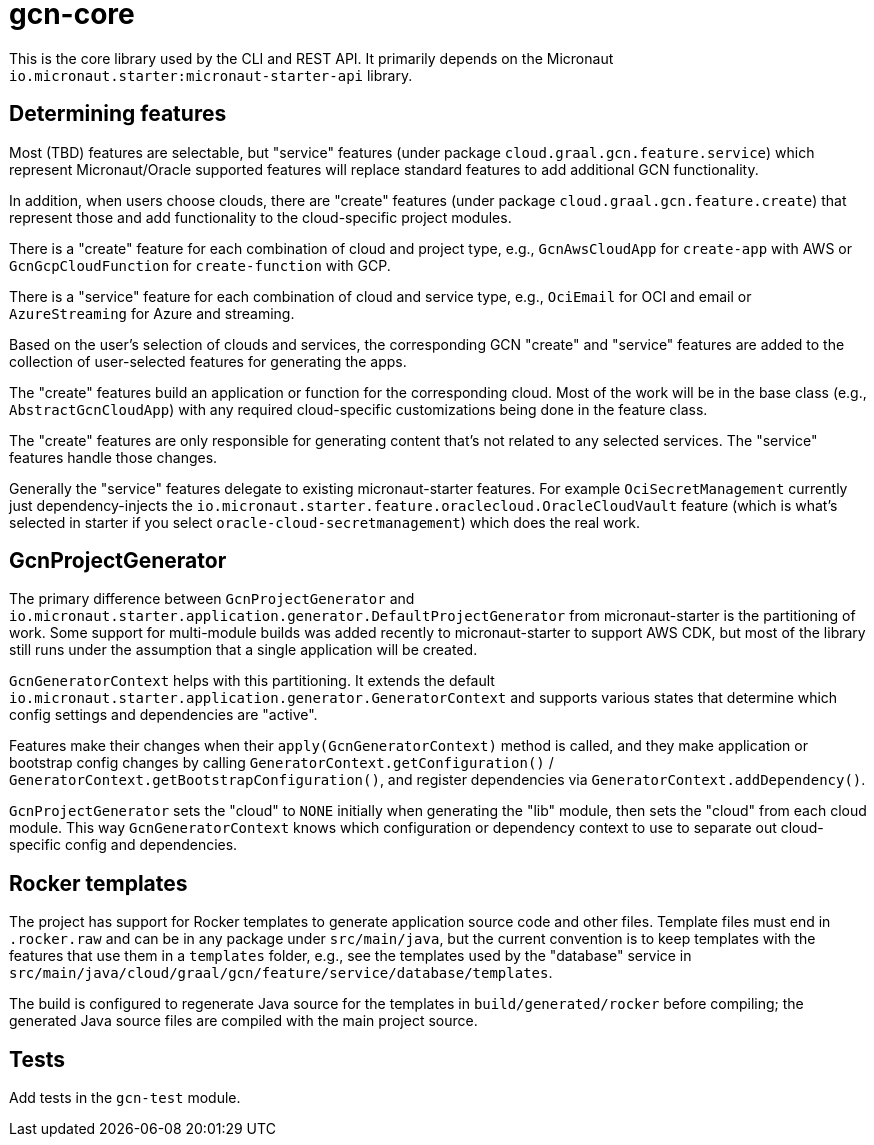 = gcn-core

This is the core library used by the CLI and REST API. It primarily depends on the Micronaut `io.micronaut.starter:micronaut-starter-api` library.

== Determining features

Most (TBD) features are selectable, but "service" features (under package `cloud.graal.gcn.feature.service`) which represent Micronaut/Oracle supported features will replace standard features to add additional GCN functionality.

In addition, when users choose clouds, there are "create" features (under package `cloud.graal.gcn.feature.create`) that represent those and add functionality to the cloud-specific project modules.

There is a "create" feature for each combination of cloud and project type, e.g., `GcnAwsCloudApp` for `create-app` with AWS or `GcnGcpCloudFunction` for `create-function` with GCP.

There is a "service" feature for each combination of cloud and service type, e.g., `OciEmail` for OCI and email or `AzureStreaming` for Azure and streaming.

Based on the user's selection of clouds and services, the corresponding GCN "create" and "service" features are added to the collection of user-selected features for generating the apps.

The "create" features build an application or function for the corresponding cloud. Most of the work will be in the base class (e.g., `AbstractGcnCloudApp`) with any required cloud-specific customizations being done in the feature class.

The "create" features are only responsible for generating content that's not related to any selected services. The "service" features handle those changes.

Generally the "service" features delegate to existing micronaut-starter features. For example `OciSecretManagement` currently just dependency-injects the `io.micronaut.starter.feature.oraclecloud.OracleCloudVault` feature (which is what's selected in starter if you select `oracle-cloud-secretmanagement`) which does the real work.

== GcnProjectGenerator

The primary difference between `GcnProjectGenerator` and `io.micronaut.starter.application.generator.DefaultProjectGenerator` from micronaut-starter is the partitioning of work. Some support for multi-module builds was added recently to micronaut-starter to support AWS CDK, but most of the library still runs under the assumption that a single application will be created.

`GcnGeneratorContext` helps with this partitioning. It extends the default `io.micronaut.starter.application.generator.GeneratorContext` and supports various states that determine which config settings and dependencies are "active".

Features make their changes when their `apply(GcnGeneratorContext)` method is called, and they make application or bootstrap config changes by calling `GeneratorContext.getConfiguration()` / `GeneratorContext.getBootstrapConfiguration()`, and register dependencies via `GeneratorContext.addDependency()`.

`GcnProjectGenerator` sets the "cloud" to `NONE` initially when generating the "lib" module, then sets the "cloud" from each cloud module. This way `GcnGeneratorContext` knows which configuration or dependency context to use to separate out cloud-specific config and dependencies.

== Rocker templates

The project has support for Rocker templates to generate application source code and other files. Template files must end in `.rocker.raw` and can be in any package under `src/main/java`, but the current convention is to keep templates with the features that use them in a `templates` folder, e.g., see the templates used by the "database" service in `src/main/java/cloud/graal/gcn/feature/service/database/templates`.

The build is configured to regenerate Java source for the templates in `build/generated/rocker` before compiling; the generated Java source files are compiled with the main project source.

== Tests

Add tests in the `gcn-test` module.
